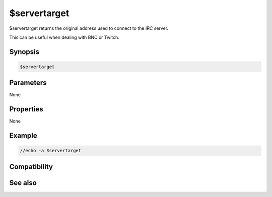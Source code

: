 $servertarget
=============

$servertarget returns the original address used to connect to the IRC server.

This can be useful when dealing with BNC or Twitch.

Synopsis
--------

.. code:: text

    $servertarget

Parameters
----------

None

Properties
----------

None

Example
-------

.. code:: text

    //echo -a $servertarget

Compatibility
-------------

.. compatibility:: 7.34

See also
--------

.. hlist::
    :columns: 4

    * :doc:`$server </identifiers/server>`
    * :doc:`$serverip </identifiers/serverip>`

